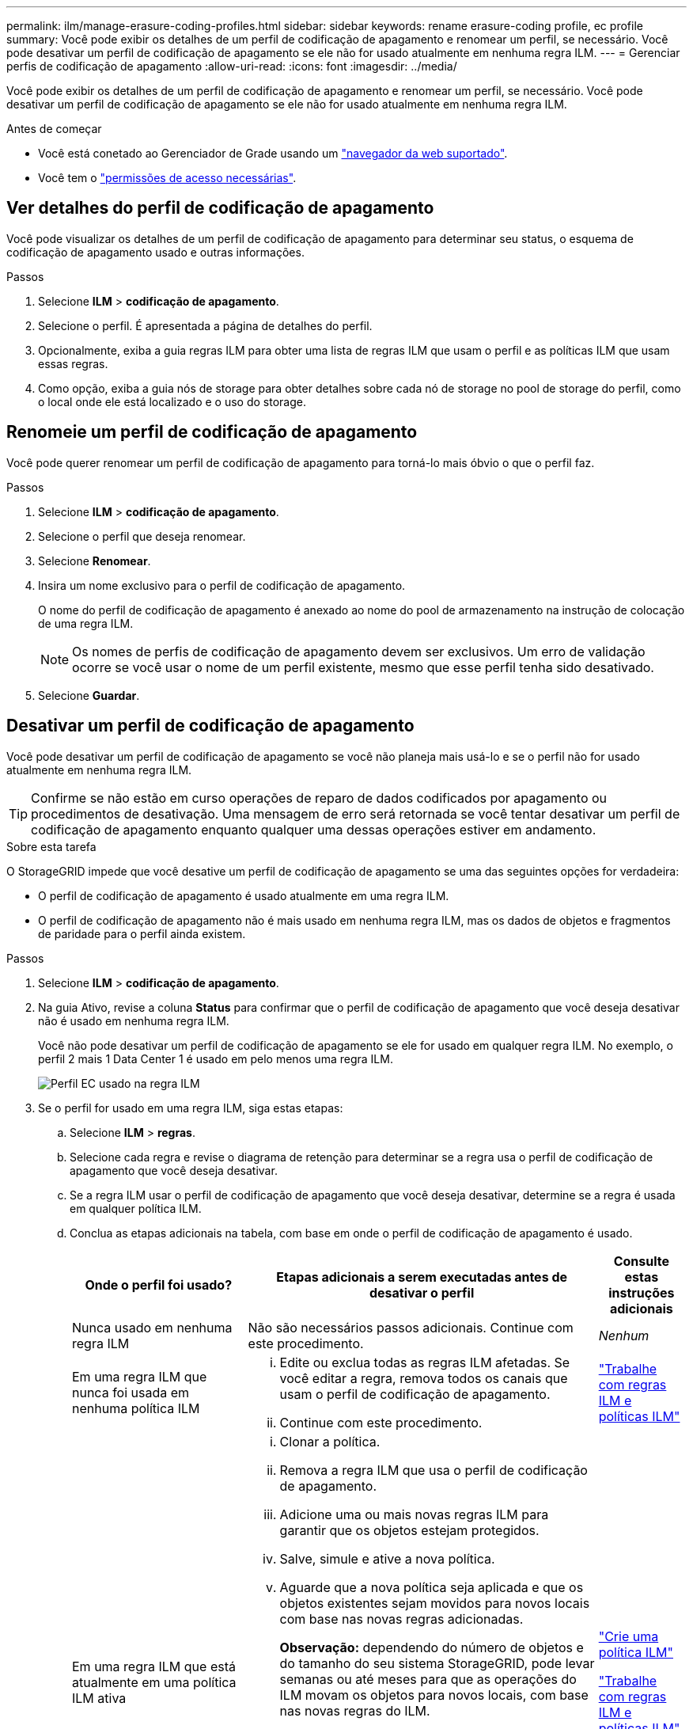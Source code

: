---
permalink: ilm/manage-erasure-coding-profiles.html 
sidebar: sidebar 
keywords: rename erasure-coding profile, ec profile 
summary: Você pode exibir os detalhes de um perfil de codificação de apagamento e renomear um perfil, se necessário. Você pode desativar um perfil de codificação de apagamento se ele não for usado atualmente em nenhuma regra ILM. 
---
= Gerenciar perfis de codificação de apagamento
:allow-uri-read: 
:icons: font
:imagesdir: ../media/


[role="lead"]
Você pode exibir os detalhes de um perfil de codificação de apagamento e renomear um perfil, se necessário. Você pode desativar um perfil de codificação de apagamento se ele não for usado atualmente em nenhuma regra ILM.

.Antes de começar
* Você está conetado ao Gerenciador de Grade usando um link:../admin/web-browser-requirements.html["navegador da web suportado"].
* Você tem o link:../admin/admin-group-permissions.html["permissões de acesso necessárias"].




== Ver detalhes do perfil de codificação de apagamento

Você pode visualizar os detalhes de um perfil de codificação de apagamento para determinar seu status, o esquema de codificação de apagamento usado e outras informações.

.Passos
. Selecione *ILM* > *codificação de apagamento*.
. Selecione o perfil. É apresentada a página de detalhes do perfil.
. Opcionalmente, exiba a guia regras ILM para obter uma lista de regras ILM que usam o perfil e as políticas ILM que usam essas regras.
. Como opção, exiba a guia nós de storage para obter detalhes sobre cada nó de storage no pool de storage do perfil, como o local onde ele está localizado e o uso do storage.




== Renomeie um perfil de codificação de apagamento

Você pode querer renomear um perfil de codificação de apagamento para torná-lo mais óbvio o que o perfil faz.

.Passos
. Selecione *ILM* > *codificação de apagamento*.
. Selecione o perfil que deseja renomear.
. Selecione *Renomear*.
. Insira um nome exclusivo para o perfil de codificação de apagamento.
+
O nome do perfil de codificação de apagamento é anexado ao nome do pool de armazenamento na instrução de colocação de uma regra ILM.

+

NOTE: Os nomes de perfis de codificação de apagamento devem ser exclusivos. Um erro de validação ocorre se você usar o nome de um perfil existente, mesmo que esse perfil tenha sido desativado.

. Selecione *Guardar*.




== Desativar um perfil de codificação de apagamento

Você pode desativar um perfil de codificação de apagamento se você não planeja mais usá-lo e se o perfil não for usado atualmente em nenhuma regra ILM.


TIP: Confirme se não estão em curso operações de reparo de dados codificados por apagamento ou procedimentos de desativação. Uma mensagem de erro será retornada se você tentar desativar um perfil de codificação de apagamento enquanto qualquer uma dessas operações estiver em andamento.

.Sobre esta tarefa
O StorageGRID impede que você desative um perfil de codificação de apagamento se uma das seguintes opções for verdadeira:

* O perfil de codificação de apagamento é usado atualmente em uma regra ILM.
* O perfil de codificação de apagamento não é mais usado em nenhuma regra ILM, mas os dados de objetos e fragmentos de paridade para o perfil ainda existem.


.Passos
. Selecione *ILM* > *codificação de apagamento*.
. Na guia Ativo, revise a coluna *Status* para confirmar que o perfil de codificação de apagamento que você deseja desativar não é usado em nenhuma regra ILM.
+
Você não pode desativar um perfil de codificação de apagamento se ele for usado em qualquer regra ILM. No exemplo, o perfil 2 mais 1 Data Center 1 é usado em pelo menos uma regra ILM.

+
image::../media/ec_profile_used_in_ilm_rule.png[Perfil EC usado na regra ILM]

. Se o perfil for usado em uma regra ILM, siga estas etapas:
+
.. Selecione *ILM* > *regras*.
.. Selecione cada regra e revise o diagrama de retenção para determinar se a regra usa o perfil de codificação de apagamento que você deseja desativar.
.. Se a regra ILM usar o perfil de codificação de apagamento que você deseja desativar, determine se a regra é usada em qualquer política ILM.
.. Conclua as etapas adicionais na tabela, com base em onde o perfil de codificação de apagamento é usado.
+
[cols="2a,4a,1a"]
|===
| Onde o perfil foi usado? | Etapas adicionais a serem executadas antes de desativar o perfil | Consulte estas instruções adicionais 


 a| 
Nunca usado em nenhuma regra ILM
 a| 
Não são necessários passos adicionais. Continue com este procedimento.
 a| 
_Nenhum_



 a| 
Em uma regra ILM que nunca foi usada em nenhuma política ILM
 a| 
... Edite ou exclua todas as regras ILM afetadas. Se você editar a regra, remova todos os canais que usam o perfil de codificação de apagamento.
... Continue com este procedimento.

 a| 
link:working-with-ilm-rules-and-ilm-policies.html["Trabalhe com regras ILM e políticas ILM"]



 a| 
Em uma regra ILM que está atualmente em uma política ILM ativa
 a| 
... Clonar a política.
... Remova a regra ILM que usa o perfil de codificação de apagamento.
... Adicione uma ou mais novas regras ILM para garantir que os objetos estejam protegidos.
... Salve, simule e ative a nova política.
... Aguarde que a nova política seja aplicada e que os objetos existentes sejam movidos para novos locais com base nas novas regras adicionadas.
+
*Observação:* dependendo do número de objetos e do tamanho do seu sistema StorageGRID, pode levar semanas ou até meses para que as operações do ILM movam os objetos para novos locais, com base nas novas regras do ILM.

+
Embora você possa tentar desativar um perfil de codificação de apagamento com segurança enquanto ele ainda estiver associado a dados, a operação de desativação falhará. Uma mensagem de erro irá informá-lo se o perfil ainda não está pronto para ser desativado.

... Edite ou exclua a regra que você removeu da política. Se você editar a regra, remova todos os canais que usam o perfil de codificação de apagamento.
... Continue com este procedimento.

 a| 
link:creating-ilm-policy.html["Crie uma política ILM"]

link:working-with-ilm-rules-and-ilm-policies.html["Trabalhe com regras ILM e políticas ILM"]



 a| 
Em uma regra ILM que está atualmente em uma política ILM
 a| 
... Edite a política.
... Remova a regra ILM que usa o perfil de codificação de apagamento.
... Adicione uma ou mais novas regras ILM para garantir que todos os objetos estejam protegidos.
... Salve a política.
... Edite ou exclua a regra que você removeu da política. Se você editar a regra, remova todos os canais que usam o perfil de codificação de apagamento.
... Continue com este procedimento.

 a| 
link:creating-ilm-policy.html["Crie uma política ILM"]

link:working-with-ilm-rules-and-ilm-policies.html["Trabalhe com regras ILM e políticas ILM"]

|===
.. Atualize a página Perfis de codificação de apagamento para garantir que o perfil não seja usado em uma regra ILM.


. Se o perfil não for usado em uma regra ILM, selecione o botão de opção e selecione *Deactivate*. A caixa de diálogo Desativar perfil de codificação de apagamento é exibida.
+

TIP: Você pode selecionar vários perfis para desativar ao mesmo tempo, desde que cada perfil não seja usado em nenhuma regra.

. Se tiver a certeza de que pretende desativar o perfil, selecione *Desativar*.


.Resultados
* Se o StorageGRID for capaz de desativar o perfil de codificação de apagamento, seu status será desativado. Você não pode mais selecionar este perfil para qualquer regra ILM. Não é possível reativar um perfil desativado.
* Se o StorageGRID não conseguir desativar o perfil, é apresentada uma mensagem de erro. Por exemplo, uma mensagem de erro será exibida se os dados do objeto ainda estiverem associados a esse perfil. Talvez seja necessário esperar várias semanas antes de tentar novamente o processo de desativação.


